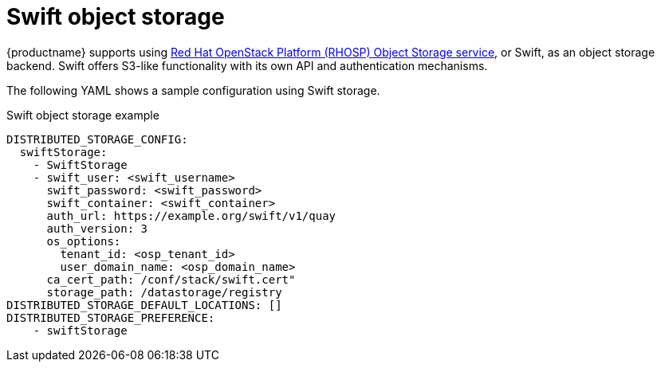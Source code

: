 :_content-type: REFERENCE
[id="config-fields-storage-swift"]
= Swift object storage

{productname} supports using link:https://docs.redhat.com/en/documentation/red_hat_openstack_platform/17.1/html/configuring_persistent_storage/assembly_swift-configuring-the-object-storage-service_cinder-advanced[Red Hat OpenStack Platform (RHOSP) Object Storage service], or Swift, as an object storage backend. Swift offers S3-like functionality with its own API and authentication mechanisms.

The following YAML shows a sample configuration using Swift storage.

.Swift object storage example
[source,yaml]
----
DISTRIBUTED_STORAGE_CONFIG:
  swiftStorage:
    - SwiftStorage
    - swift_user: <swift_username>
      swift_password: <swift_password>
      swift_container: <swift_container>
      auth_url: https://example.org/swift/v1/quay
      auth_version: 3
      os_options:
        tenant_id: <osp_tenant_id>
        user_domain_name: <osp_domain_name>
      ca_cert_path: /conf/stack/swift.cert"
      storage_path: /datastorage/registry
DISTRIBUTED_STORAGE_DEFAULT_LOCATIONS: []
DISTRIBUTED_STORAGE_PREFERENCE:
    - swiftStorage
----


